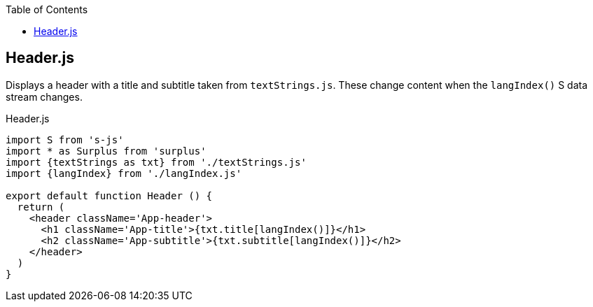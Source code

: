 :doctype: book
:source-highlighter: rouge
:icons: font
:docinfo1:
:toc: left
== Header.js

Displays a header with a title and subtitle taken from `textStrings.js`.
These change content when the `langIndex()` S data stream changes.


.Header.js
[source,jsx,numbered]
----
import S from 's-js'
import * as Surplus from 'surplus'
import {textStrings as txt} from './textStrings.js'
import {langIndex} from './langIndex.js'

export default function Header () {
  return (
    <header className='App-header'>
      <h1 className='App-title'>{txt.title[langIndex()]}</h1>
      <h2 className='App-subtitle'>{txt.subtitle[langIndex()]}</h2>
    </header>
  )
}
----

